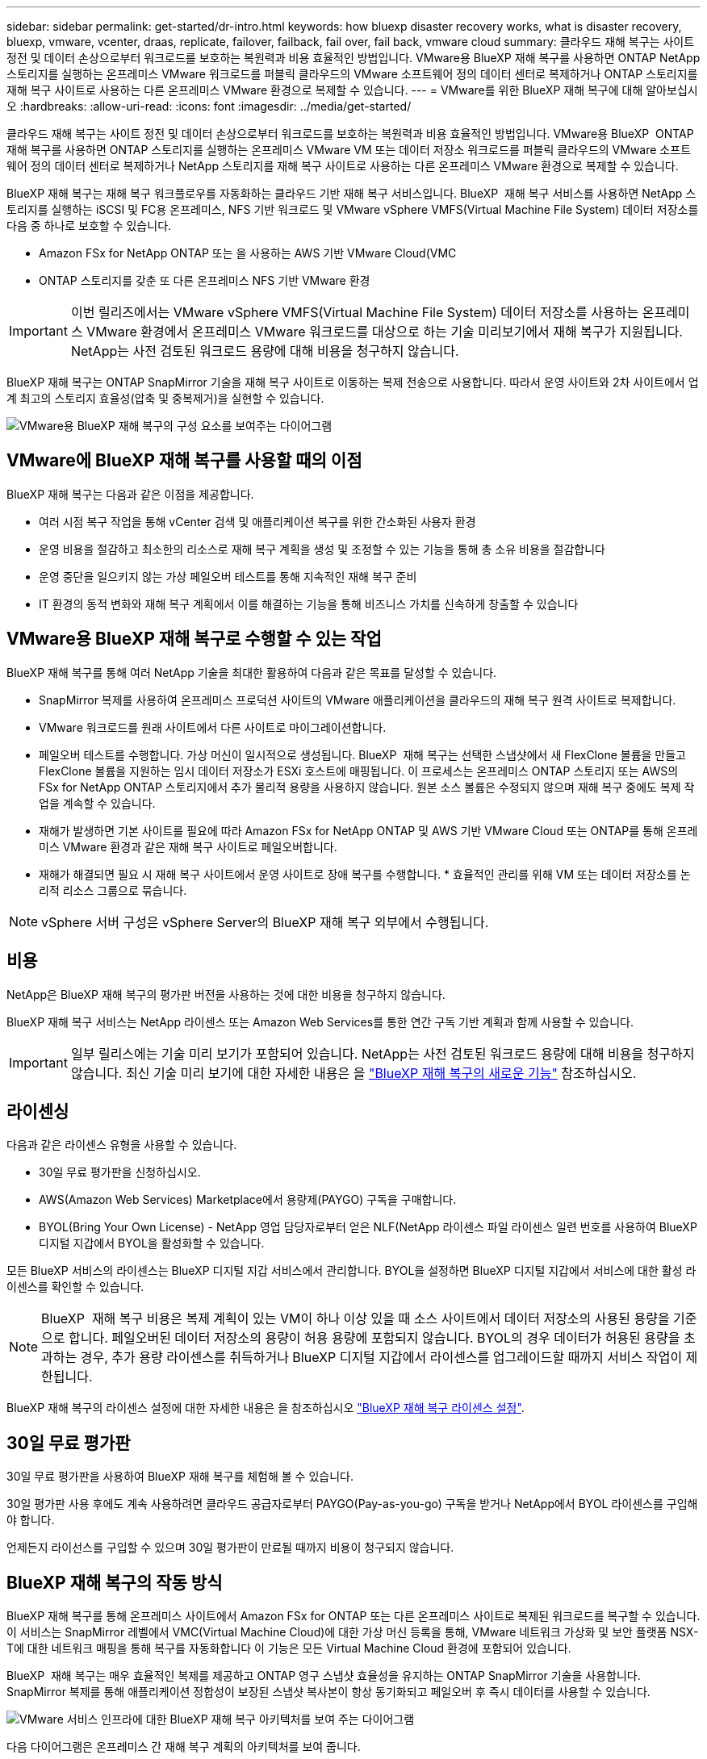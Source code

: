 ---
sidebar: sidebar 
permalink: get-started/dr-intro.html 
keywords: how bluexp disaster recovery works, what is disaster recovery, bluexp, vmware, vcenter, draas, replicate, failover, failback, fail over, fail back, vmware cloud 
summary: 클라우드 재해 복구는 사이트 정전 및 데이터 손상으로부터 워크로드를 보호하는 복원력과 비용 효율적인 방법입니다. VMware용 BlueXP 재해 복구를 사용하면 ONTAP NetApp 스토리지를 실행하는 온프레미스 VMware 워크로드를 퍼블릭 클라우드의 VMware 소프트웨어 정의 데이터 센터로 복제하거나 ONTAP 스토리지를 재해 복구 사이트로 사용하는 다른 온프레미스 VMware 환경으로 복제할 수 있습니다. 
---
= VMware를 위한 BlueXP 재해 복구에 대해 알아보십시오
:hardbreaks:
:allow-uri-read: 
:icons: font
:imagesdir: ../media/get-started/


[role="lead"]
클라우드 재해 복구는 사이트 정전 및 데이터 손상으로부터 워크로드를 보호하는 복원력과 비용 효율적인 방법입니다. VMware용 BlueXP  ONTAP 재해 복구를 사용하면 ONTAP 스토리지를 실행하는 온프레미스 VMware VM 또는 데이터 저장소 워크로드를 퍼블릭 클라우드의 VMware 소프트웨어 정의 데이터 센터로 복제하거나 NetApp 스토리지를 재해 복구 사이트로 사용하는 다른 온프레미스 VMware 환경으로 복제할 수 있습니다.

BlueXP 재해 복구는 재해 복구 워크플로우를 자동화하는 클라우드 기반 재해 복구 서비스입니다. BlueXP  재해 복구 서비스를 사용하면 NetApp 스토리지를 실행하는 iSCSI 및 FC용 온프레미스, NFS 기반 워크로드 및 VMware vSphere VMFS(Virtual Machine File System) 데이터 저장소를 다음 중 하나로 보호할 수 있습니다.

* Amazon FSx for NetApp ONTAP 또는 을 사용하는 AWS 기반 VMware Cloud(VMC
* ONTAP 스토리지를 갖춘 또 다른 온프레미스 NFS 기반 VMware 환경



IMPORTANT: 이번 릴리즈에서는 VMware vSphere VMFS(Virtual Machine File System) 데이터 저장소를 사용하는 온프레미스 VMware 환경에서 온프레미스 VMware 워크로드를 대상으로 하는 기술 미리보기에서 재해 복구가 지원됩니다. NetApp는 사전 검토된 워크로드 용량에 대해 비용을 청구하지 않습니다.

BlueXP 재해 복구는 ONTAP SnapMirror 기술을 재해 복구 사이트로 이동하는 복제 전송으로 사용합니다. 따라서 운영 사이트와 2차 사이트에서 업계 최고의 스토리지 효율성(압축 및 중복제거)을 실현할 수 있습니다.

image:draas-onprem-to-cloud-onprem.png["VMware용 BlueXP 재해 복구의 구성 요소를 보여주는 다이어그램"]



== VMware에 BlueXP 재해 복구를 사용할 때의 이점

BlueXP 재해 복구는 다음과 같은 이점을 제공합니다.

* 여러 시점 복구 작업을 통해 vCenter 검색 및 애플리케이션 복구를 위한 간소화된 사용자 환경 
* 운영 비용을 절감하고 최소한의 리소스로 재해 복구 계획을 생성 및 조정할 수 있는 기능을 통해 총 소유 비용을 절감합니다
* 운영 중단을 일으키지 않는 가상 페일오버 테스트를 통해 지속적인 재해 복구 준비
* IT 환경의 동적 변화와 재해 복구 계획에서 이를 해결하는 기능을 통해 비즈니스 가치를 신속하게 창출할 수 있습니다




== VMware용 BlueXP 재해 복구로 수행할 수 있는 작업

BlueXP 재해 복구를 통해 여러 NetApp 기술을 최대한 활용하여 다음과 같은 목표를 달성할 수 있습니다.

* SnapMirror 복제를 사용하여 온프레미스 프로덕션 사이트의 VMware 애플리케이션을 클라우드의 재해 복구 원격 사이트로 복제합니다.
* VMware 워크로드를 원래 사이트에서 다른 사이트로 마이그레이션합니다.
* 페일오버 테스트를 수행합니다. 가상 머신이 일시적으로 생성됩니다. BlueXP  재해 복구는 선택한 스냅샷에서 새 FlexClone 볼륨을 만들고 FlexClone 볼륨을 지원하는 임시 데이터 저장소가 ESXi 호스트에 매핑됩니다. 이 프로세스는 온프레미스 ONTAP 스토리지 또는 AWS의 FSx for NetApp ONTAP 스토리지에서 추가 물리적 용량을 사용하지 않습니다. 원본 소스 볼륨은 수정되지 않으며 재해 복구 중에도 복제 작업을 계속할 수 있습니다.
* 재해가 발생하면 기본 사이트를 필요에 따라 Amazon FSx for NetApp ONTAP 및 AWS 기반 VMware Cloud 또는 ONTAP를 통해 온프레미스 VMware 환경과 같은 재해 복구 사이트로 페일오버합니다.
* 재해가 해결되면 필요 시 재해 복구 사이트에서 운영 사이트로 장애 복구를 수행합니다. * 효율적인 관리를 위해 VM 또는 데이터 저장소를 논리적 리소스 그룹으로 묶습니다.



NOTE: vSphere 서버 구성은 vSphere Server의 BlueXP 재해 복구 외부에서 수행됩니다.



== 비용

NetApp은 BlueXP 재해 복구의 평가판 버전을 사용하는 것에 대한 비용을 청구하지 않습니다.

BlueXP 재해 복구 서비스는 NetApp 라이센스 또는 Amazon Web Services를 통한 연간 구독 기반 계획과 함께 사용할 수 있습니다.


IMPORTANT: 일부 릴리스에는 기술 미리 보기가 포함되어 있습니다. NetApp는 사전 검토된 워크로드 용량에 대해 비용을 청구하지 않습니다. 최신 기술 미리 보기에 대한 자세한 내용은 을 link:../release-notes/dr-whats-new.html["BlueXP 재해 복구의 새로운 기능"] 참조하십시오.



== 라이센싱

다음과 같은 라이센스 유형을 사용할 수 있습니다.

* 30일 무료 평가판을 신청하십시오.
* AWS(Amazon Web Services) Marketplace에서 용량제(PAYGO) 구독을 구매합니다.
* BYOL(Bring Your Own License) - NetApp 영업 담당자로부터 얻은 NLF(NetApp 라이센스 파일 라이센스 일련 번호를 사용하여 BlueXP 디지털 지갑에서 BYOL을 활성화할 수 있습니다.


모든 BlueXP 서비스의 라이센스는 BlueXP 디지털 지갑 서비스에서 관리합니다. BYOL을 설정하면 BlueXP 디지털 지갑에서 서비스에 대한 활성 라이센스를 확인할 수 있습니다.


NOTE: BlueXP  재해 복구 비용은 복제 계획이 있는 VM이 하나 이상 있을 때 소스 사이트에서 데이터 저장소의 사용된 용량을 기준으로 합니다. 페일오버된 데이터 저장소의 용량이 허용 용량에 포함되지 않습니다. BYOL의 경우 데이터가 허용된 용량을 초과하는 경우, 추가 용량 라이센스를 취득하거나 BlueXP 디지털 지갑에서 라이센스를 업그레이드할 때까지 서비스 작업이 제한됩니다.

BlueXP 재해 복구의 라이센스 설정에 대한 자세한 내용은 을 참조하십시오 link:../get-started/dr-licensing.html["BlueXP 재해 복구 라이센스 설정"].



== 30일 무료 평가판

30일 무료 평가판을 사용하여 BlueXP 재해 복구를 체험해 볼 수 있습니다.

30일 평가판 사용 후에도 계속 사용하려면 클라우드 공급자로부터 PAYGO(Pay-as-you-go) 구독을 받거나 NetApp에서 BYOL 라이센스를 구입해야 합니다.

언제든지 라이선스를 구입할 수 있으며 30일 평가판이 만료될 때까지 비용이 청구되지 않습니다.



== BlueXP 재해 복구의 작동 방식

BlueXP 재해 복구를 통해 온프레미스 사이트에서 Amazon FSx for ONTAP 또는 다른 온프레미스 사이트로 복제된 워크로드를 복구할 수 있습니다. 이 서비스는 SnapMirror 레벨에서 VMC(Virtual Machine Cloud)에 대한 가상 머신 등록을 통해, VMware 네트워크 가상화 및 보안 플랫폼 NSX-T에 대한 네트워크 매핑을 통해 복구를 자동화합니다 이 기능은 모든 Virtual Machine Cloud 환경에 포함되어 있습니다.

BlueXP  재해 복구는 매우 효율적인 복제를 제공하고 ONTAP 영구 스냅샷 효율성을 유지하는 ONTAP SnapMirror 기술을 사용합니다. SnapMirror 복제를 통해 애플리케이션 정합성이 보장된 스냅샷 복사본이 항상 동기화되고 페일오버 후 즉시 데이터를 사용할 수 있습니다.

image:dr-architecture-diagram-70-2.png["VMware 서비스 인프라에 대한 BlueXP 재해 복구 아키텍처를 보여 주는 다이어그램"]

다음 다이어그램은 온프레미스 간 재해 복구 계획의 아키텍처를 보여 줍니다.

image:dr-architecture-diagram-onprem-to-onprem3.png["VMware 서비스 인프라에 대한 BlueXP 재해 복구 아키텍처를 보여 주는 다이어그램"]

재해가 있을 때 이 서비스는 SnapMirror 관계를 끊고 대상 사이트를 활성 상태로 만들어 다른 온프레미스 VMware 환경 또는 VMC에서 가상 머신을 복구하는 데 도움을 줍니다.

* 또한 이 서비스를 통해 가상 머신을 원래 소스 위치로 페일백할 수 있습니다.
* 원래 가상 시스템을 중단하지 않고 재해 복구 페일오버 프로세스를 테스트할 수 있습니다. 테스트는 볼륨의 FlexClone을 생성하여 격리된 네트워크로 가상 머신을 복구합니다.
* 페일오버 또는 테스트 페일오버 프로세스의 경우 가상 머신을 복구할 최신 스냅샷(기본값) 또는 선택한 스냅샷을 선택할 수 있습니다.




== BlueXP  재해 복구에 도움이 되는 용어를 사용합니다

재해 복구와 관련된 몇 가지 용어를 이해하면 도움이 될 수 있습니다.

* * 사이트 *: 일반적으로 물리적 데이터 센터 또는 클라우드 공급자와 관련된 논리적 컨테이너입니다.
* * 리소스 그룹 * : 여러 VM을 하나의 단위로 관리할 수 있는 논리적 컨테이너입니다.
* * 복제 계획 *: 백업이 발생하는 빈도와 장애 조치 이벤트를 처리하는 방법에 대한 일련의 규칙입니다. 계획이 하나 이상의 자원 그룹에 배정되었습니다.

